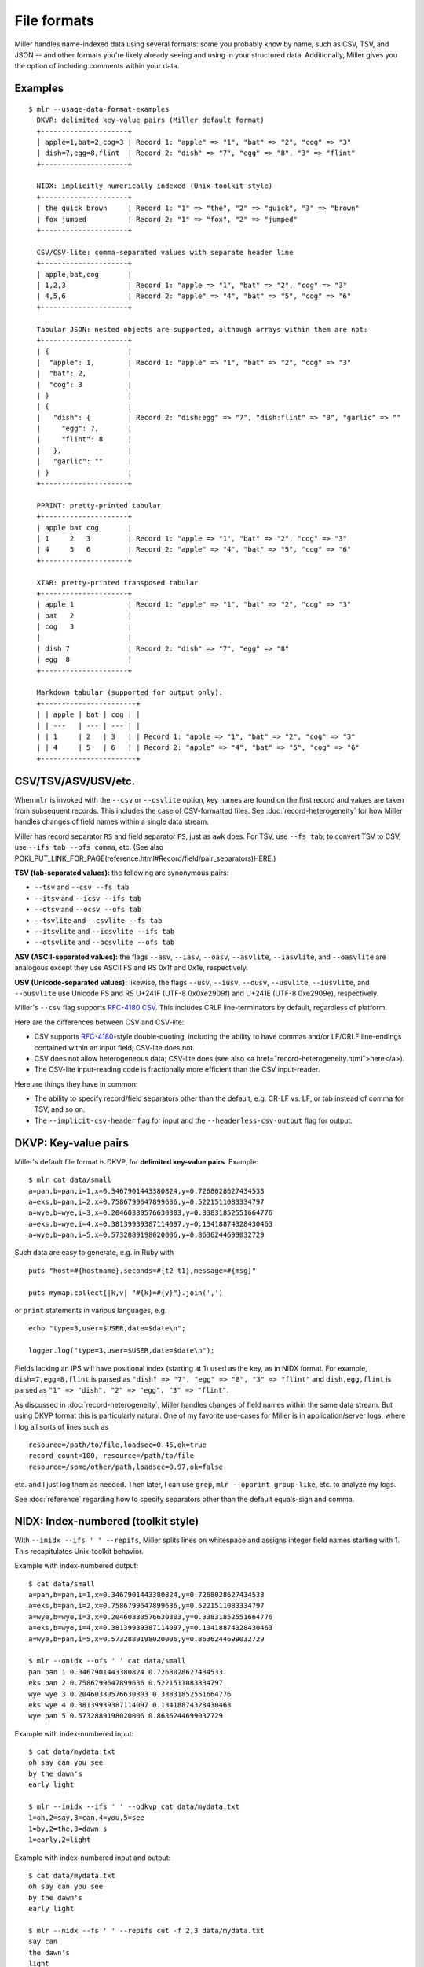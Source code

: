 ..
    PLEASE DO NOT EDIT DIRECTLY. EDIT THE .rst.in FILE PLEASE.

File formats
================================================================

Miller handles name-indexed data using several formats: some you probably know by name, such as CSV, TSV, and JSON -- and other formats you're likely already seeing and using in your structured data. Additionally, Miller gives you the option of including comments within your data.

Examples
----------------------------------------------------------------

::

    $ mlr --usage-data-format-examples
      DKVP: delimited key-value pairs (Miller default format)
      +---------------------+
      | apple=1,bat=2,cog=3 | Record 1: "apple" => "1", "bat" => "2", "cog" => "3"
      | dish=7,egg=8,flint  | Record 2: "dish" => "7", "egg" => "8", "3" => "flint"
      +---------------------+
    
      NIDX: implicitly numerically indexed (Unix-toolkit style)
      +---------------------+
      | the quick brown     | Record 1: "1" => "the", "2" => "quick", "3" => "brown"
      | fox jumped          | Record 2: "1" => "fox", "2" => "jumped"
      +---------------------+
    
      CSV/CSV-lite: comma-separated values with separate header line
      +---------------------+
      | apple,bat,cog       |
      | 1,2,3               | Record 1: "apple => "1", "bat" => "2", "cog" => "3"
      | 4,5,6               | Record 2: "apple" => "4", "bat" => "5", "cog" => "6"
      +---------------------+
    
      Tabular JSON: nested objects are supported, although arrays within them are not:
      +---------------------+
      | {                   |
      |  "apple": 1,        | Record 1: "apple" => "1", "bat" => "2", "cog" => "3"
      |  "bat": 2,          |
      |  "cog": 3           |
      | }                   |
      | {                   |
      |   "dish": {         | Record 2: "dish:egg" => "7", "dish:flint" => "8", "garlic" => ""
      |     "egg": 7,       |
      |     "flint": 8      |
      |   },                |
      |   "garlic": ""      |
      | }                   |
      +---------------------+
    
      PPRINT: pretty-printed tabular
      +---------------------+
      | apple bat cog       |
      | 1     2   3         | Record 1: "apple => "1", "bat" => "2", "cog" => "3"
      | 4     5   6         | Record 2: "apple" => "4", "bat" => "5", "cog" => "6"
      +---------------------+
    
      XTAB: pretty-printed transposed tabular
      +---------------------+
      | apple 1             | Record 1: "apple" => "1", "bat" => "2", "cog" => "3"
      | bat   2             |
      | cog   3             |
      |                     |
      | dish 7              | Record 2: "dish" => "7", "egg" => "8"
      | egg  8              |
      +---------------------+
    
      Markdown tabular (supported for output only):
      +-----------------------+
      | | apple | bat | cog | |
      | | ---   | --- | --- | |
      | | 1     | 2   | 3   | | Record 1: "apple => "1", "bat" => "2", "cog" => "3"
      | | 4     | 5   | 6   | | Record 2: "apple" => "4", "bat" => "5", "cog" => "6"
      +-----------------------+

CSV/TSV/ASV/USV/etc.
----------------------------------------------------------------

When ``mlr`` is invoked with the ``--csv`` or ``--csvlite`` option, key names are found on the first record and values are taken from subsequent records.  This includes the case of CSV-formatted files.  See :doc:`record-heterogeneity` for how Miller handles changes of field names within a single data stream.

Miller has record separator ``RS`` and field separator ``FS``, just as ``awk`` does.  For TSV, use ``--fs tab``; to convert TSV to CSV, use ``--ifs tab --ofs comma``, etc.  (See also POKI_PUT_LINK_FOR_PAGE(reference.html#Record/field/pair_separators)HERE.)

**TSV (tab-separated values):** the following are synonymous pairs:

*  ``--tsv`` and ``--csv --fs tab``
*  ``--itsv`` and ``--icsv --ifs tab``
*  ``--otsv`` and ``--ocsv --ofs tab``
*  ``--tsvlite`` and ``--csvlite --fs tab``
*  ``--itsvlite`` and ``--icsvlite --ifs tab``
*  ``--otsvlite`` and ``--ocsvlite --ofs tab``

**ASV (ASCII-separated values):** the flags ``--asv``, ``--iasv``, ``--oasv``, ``--asvlite``, ``--iasvlite``, and ``--oasvlite`` are analogous except they use ASCII FS and RS 0x1f and 0x1e, respectively.

**USV (Unicode-separated values):** likewise, the flags ``--usv``, ``--iusv``, ``--ousv``, ``--usvlite``, ``--iusvlite``, and ``--ousvlite`` use Unicode FS and RS U+241F (UTF-8 0x0xe2909f) and U+241E (UTF-8 0xe2909e), respectively.

Miller's ``--csv`` flag supports `RFC-4180 CSV <https://tools.ietf.org/html/rfc4180">`_. This includes CRLF line-terminators by default, regardless of platform.

Here are the differences between CSV and CSV-lite:

* CSV supports `RFC-4180 <https://tools.ietf.org/html/rfc4180>`_-style double-quoting, including the ability to have commas and/or LF/CRLF line-endings contained within an input field; CSV-lite does not.

* CSV does not allow heterogeneous data; CSV-lite does (see also <a href="record-heterogeneity.html">here</a>).

* The CSV-lite input-reading code is fractionally more efficient than the CSV input-reader.

Here are things they have in common:

* The ability to specify record/field separators other than the default, e.g. CR-LF vs. LF, or tab instead of comma for TSV, and so on.

* The ``--implicit-csv-header`` flag for input and the ``--headerless-csv-output`` flag for output.

DKVP: Key-value pairs
----------------------------------------------------------------

Miller's default file format is DKVP, for **delimited key-value pairs**. Example::

    $ mlr cat data/small
    a=pan,b=pan,i=1,x=0.3467901443380824,y=0.7268028627434533
    a=eks,b=pan,i=2,x=0.7586799647899636,y=0.5221511083334797
    a=wye,b=wye,i=3,x=0.20460330576630303,y=0.33831852551664776
    a=eks,b=wye,i=4,x=0.38139939387114097,y=0.13418874328430463
    a=wye,b=pan,i=5,x=0.5732889198020006,y=0.8636244699032729

Such data are easy to generate, e.g. in Ruby with

::

    puts "host=#{hostname},seconds=#{t2-t1},message=#{msg}"

    puts mymap.collect{|k,v| "#{k}=#{v}"}.join(',')

or ``print`` statements in various languages, e.g.

::

    echo "type=3,user=$USER,date=$date\n";

    logger.log("type=3,user=$USER,date=$date\n");

Fields lacking an IPS will have positional index (starting at 1) used as the key, as in NIDX format. For example, ``dish=7,egg=8,flint`` is parsed as ``"dish" => "7", "egg" => "8", "3" => "flint"`` and ``dish,egg,flint`` is parsed as ``"1" => "dish", "2" => "egg", "3" => "flint"``.

As discussed in :doc:`record-heterogeneity`, Miller handles changes of field names within the same data stream. But using DKVP format this is particularly natural. One of my favorite use-cases for Miller is in application/server logs, where I log all sorts of lines such as

::

    resource=/path/to/file,loadsec=0.45,ok=true
    record_count=100, resource=/path/to/file
    resource=/some/other/path,loadsec=0.97,ok=false

etc. and I just log them as needed. Then later, I can use ``grep``, ``mlr --opprint group-like``, etc.
to analyze my logs.

See :doc:`reference` regarding how to specify separators other than the default equals-sign and comma.

NIDX: Index-numbered (toolkit style)
----------------------------------------------------------------

With ``--inidx --ifs ' ' --repifs``, Miller splits lines on whitespace and assigns integer field names starting with 1. This recapitulates Unix-toolkit behavior.

Example with index-numbered output:

::

    $ cat data/small
    a=pan,b=pan,i=1,x=0.3467901443380824,y=0.7268028627434533
    a=eks,b=pan,i=2,x=0.7586799647899636,y=0.5221511083334797
    a=wye,b=wye,i=3,x=0.20460330576630303,y=0.33831852551664776
    a=eks,b=wye,i=4,x=0.38139939387114097,y=0.13418874328430463
    a=wye,b=pan,i=5,x=0.5732889198020006,y=0.8636244699032729

    $ mlr --onidx --ofs ' ' cat data/small
    pan pan 1 0.3467901443380824 0.7268028627434533
    eks pan 2 0.7586799647899636 0.5221511083334797
    wye wye 3 0.20460330576630303 0.33831852551664776
    eks wye 4 0.38139939387114097 0.13418874328430463
    wye pan 5 0.5732889198020006 0.8636244699032729

Example with index-numbered input:

::

    $ cat data/mydata.txt
    oh say can you see
    by the dawn's
    early light

    $ mlr --inidx --ifs ' ' --odkvp cat data/mydata.txt
    1=oh,2=say,3=can,4=you,5=see
    1=by,2=the,3=dawn's
    1=early,2=light

Example with index-numbered input and output:

::

    $ cat data/mydata.txt
    oh say can you see
    by the dawn's
    early light

    $ mlr --nidx --fs ' ' --repifs cut -f 2,3 data/mydata.txt
    say can
    the dawn's
    light

Tabular JSON
----------------------------------------------------------------

JSON is a format which supports arbitrarily deep nesting of "objects" (hashmaps) and "arrays" (lists), while Miller is a tool for handling **tabular data** only. This means Miller cannot (and should not) handle arbitrary JSON. (Check out `jq <https://stedolan.github.io/jq/>`_.)

But if you have tabular data represented in JSON then Miller can handle that for you.

Single-level JSON objects
^^^^^^^^^^^^^^^^^^^^^^^^^

An **array of single-level objects** is, quite simply, **a table**:

::

    $ mlr --json head -n 2 then cut -f color,shape data/json-example-1.json
    { "color": "yellow", "shape": "triangle" }
    { "color": "red", "shape": "square" }

    $ mlr --json --jvstack head -n 2 then cut -f color,u,v data/json-example-1.json
    {
      "color": "yellow",
      "u": 0.6321695890307647,
      "v": 0.9887207810889004
    }
    {
      "color": "red",
      "u": 0.21966833570651523,
      "v": 0.001257332190235938
    }

    $ mlr --ijson --opprint stats1 -a mean,stddev,count -f u -g shape data/json-example-1.json
    shape    u_mean   u_stddev u_count
    triangle 0.583995 0.131184 3
    square   0.409355 0.365428 4
    circle   0.366013 0.209094 3

Nested JSON objects
^^^^^^^^^^^^^^^^^^^^^^^^^

Additionally, Miller can **tabularize nested objects by concatentating keys**:

::

    $ mlr --json --jvstack head -n 2 data/json-example-2.json
    {
      "flag": 1,
      "i": 11,
      "attributes": {
        "color": "yellow",
        "shape": "triangle"
      },
      "values": {
        "u": 0.632170,
        "v": 0.988721,
        "w": 0.436498,
        "x": 5.798188
      }
    }
    {
      "flag": 1,
      "i": 15,
      "attributes": {
        "color": "red",
        "shape": "square"
      },
      "values": {
        "u": 0.219668,
        "v": 0.001257,
        "w": 0.792778,
        "x": 2.944117
      }
    }

    $ mlr --ijson --opprint head -n 4 data/json-example-2.json
    flag i  attributes:color attributes:shape values:u values:v values:w values:x
    1    11 yellow           triangle         0.632170 0.988721 0.436498 5.798188
    1    15 red              square           0.219668 0.001257 0.792778 2.944117
    1    16 red              circle           0.209017 0.290052 0.138103 5.065034
    0    48 red              square           0.956274 0.746720 0.775542 7.117831

Note in particular that as far as Miller's ``put`` and ``filter``, as well as other I/O formats, are concerned, these are simply field names with colons in them::

    $ mlr --json --jvstack head -n 1 then put '${values:uv} = ${values:u} * ${values:v}' data/json-example-2.json
    {
      "flag": 1,
      "i": 11,
      "attributes": {
        "color": "yellow",
        "shape": "triangle"
      },
      "values": {
        "u": 0.632170,
        "v": 0.988721,
        "w": 0.436498,
        "x": 5.798188,
        "uv": 0.625040
      }
    }

Arrays
^^^^^^^^^^^^^^^^^^^^^^^^^

Arrays aren't supported in Miller's ``put``/``filter`` DSL. By default, JSON arrays are read in as integer-keyed maps.

Suppose we have arrays like this in our input data::

    $ cat data/json-example-3.json
    {
      "label": "orange",
      "values": [12.2, 13.8, 17.2]
    }
    {
      "label": "purple",
      "values": [27.0, 32.4]
    }

Then integer indices (starting from 0 and counting up) are used as map keys::

    $ mlr --ijson --oxtab cat data/json-example-3.json
    label    orange
    values:0 12.2
    values:1 13.8
    values:2 17.2
    
    label    purple
    values:0 27.0
    values:1 32.4

When the data are written back out as JSON, field names are re-expanded as above, but what were arrays on input are now maps on output::

    $ mlr --json --jvstack cat data/json-example-3.json
    {
      "label": "orange",
      "values": {
        "0": 12.2,
        "1": 13.8,
        "2": 17.2
      }
    }
    {
      "label": "purple",
      "values": {
        "0": 27.0,
        "1": 32.4
      }
    }

This is non-ideal, but it allows Miller (5.x release being latest as of this writing) to handle JSON arrays at all.

You might also use ``mlr --json-skip-arrays-on-input`` or ``mlr --json-fatal-arrays-on-input``.

To truly handle JSON, please use a JSON-processing tool such as `jq <https://stedolan.github.io/jq/>`_.

Formatting JSON options
^^^^^^^^^^^^^^^^^^^^^^^^^

JSON isn't a parameterized format, so ``RS``, ``FS``, ``PS`` aren't specifiable. Nonetheless, you can do the following:

* Use ``--jvstack`` to pretty-print JSON objects with multi-line (vertically stacked) spacing. By default, each Miller record (JSON object) is one per line.

* Keystroke-savers: ``--jsonx`` simply means ``--json --jvstack``, and ``--ojsonx`` simply means ``--ojson --jvstack``.

* Use ``--jlistwrap`` to print the sequence of JSON objects wrapped in an outermost ``[`` and ``]``. By default, these aren't printed.

* Use ``--jquoteall`` to double-quote all object values. By default, integers, floating-point numbers, and booleans ``true`` and ``false`` are not double-quoted when they appear as JSON-object keys.

* Use ``--jflatsep yourstringhere`` to specify the string used for key concatenation: this defaults to a single colon.

* Use ``--jofmt`` to force Miller to apply the global ``--ofmt`` to floating-point values.  First note: please use sprintf-style codes for double precision, e.g. ending in ``%lf``, ``%le``, or ``%lg``.  Miller floats are double-precision so behavior using ``%f``, ``%d``, etc. is undefined.  Second note: ``0.123`` is valid JSON; ``.123`` is not. Thus this feature allows you to emit JSON which may be unparseable by other tools.

Again, please see `jq <https://stedolan.github.io/jq/>`_ for a truly powerful, JSON-specific tool.

JSON non-streaming
^^^^^^^^^^^^^^^^^^^^^^^^^^^^

The JSON parser Miller uses does not return until all input is parsed: in particular this means that, unlike for other file formats, Miller does not (at present) handle JSON files in ``tail -f`` contexts.

PPRINT: Pretty-printed tabular
----------------------------------------------------------------

Miller's pretty-print format is like CSV, but column-aligned.  For example, compare

::

    $ mlr --ocsv cat data/small
    a,b,i,x,y
    pan,pan,1,0.3467901443380824,0.7268028627434533
    eks,pan,2,0.7586799647899636,0.5221511083334797
    wye,wye,3,0.20460330576630303,0.33831852551664776
    eks,wye,4,0.38139939387114097,0.13418874328430463
    wye,pan,5,0.5732889198020006,0.8636244699032729

    $ mlr --opprint cat data/small
    a   b   i x                   y
    pan pan 1 0.3467901443380824  0.7268028627434533
    eks pan 2 0.7586799647899636  0.5221511083334797
    wye wye 3 0.20460330576630303 0.33831852551664776
    eks wye 4 0.38139939387114097 0.13418874328430463
    wye pan 5 0.5732889198020006  0.8636244699032729

Note that while Miller is a line-at-a-time processor and retains input lines in memory only where necessary (e.g. for sort), pretty-print output requires it to accumulate all input lines (so that it can compute maximum column widths) before producing any output. This has two consequences: (a) pretty-print output won't work on ``tail -f`` contexts, where Miller will be waiting for an end-of-file marker which never arrives; (b) pretty-print output for large files is constrained by available machine memory.

See :doc:`record-heterogeneity` for how Miller handles changes of field names within a single data stream.

For output only (this isn't supported in the input-scanner as of 5.0.0) you can use ``--barred`` with pprint output format::

    $ mlr --opprint --barred cat data/small
    +-----+-----+---+---------------------+---------------------+
    | a   | b   | i | x                   | y                   |
    +-----+-----+---+---------------------+---------------------+
    | pan | pan | 1 | 0.3467901443380824  | 0.7268028627434533  |
    | eks | pan | 2 | 0.7586799647899636  | 0.5221511083334797  |
    | wye | wye | 3 | 0.20460330576630303 | 0.33831852551664776 |
    | eks | wye | 4 | 0.38139939387114097 | 0.13418874328430463 |
    | wye | pan | 5 | 0.5732889198020006  | 0.8636244699032729  |
    +-----+-----+---+---------------------+---------------------+

XTAB: Vertical tabular
----------------------------------------------------------------

This is perhaps most useful for looking a very wide and/or multi-column data which causes line-wraps on the screen (but see also
`ngrid <https://github.com/twosigma/ngrid/>`_ for an entirely different, very powerful option). Namely::

    $ grep -v '^#' /etc/passwd | head -n 6 | mlr --nidx --fs : --opprint cat
    1          2 3  4  5                          6               7
    nobody     * -2 -2 Unprivileged User          /var/empty      /usr/bin/false
    root       * 0  0  System Administrator       /var/root       /bin/sh
    daemon     * 1  1  System Services            /var/root       /usr/bin/false
    _uucp      * 4  4  Unix to Unix Copy Protocol /var/spool/uucp /usr/sbin/uucico
    _taskgated * 13 13 Task Gate Daemon           /var/empty      /usr/bin/false
    _networkd  * 24 24 Network Services           /var/networkd   /usr/bin/false

    $ grep -v '^#' /etc/passwd | head -n 2 | mlr --nidx --fs : --oxtab cat
    1 nobody
    2 *
    3 -2
    4 -2
    5 Unprivileged User
    6 /var/empty
    7 /usr/bin/false
    
    1 root
    2 *
    3 0
    4 0
    5 System Administrator
    6 /var/root
    7 /bin/sh

    $ grep -v '^#' /etc/passwd | head -n 2 | \
      mlr --nidx --fs : --ojson --jvstack --jlistwrap label name,password,uid,gid,gecos,home_dir,shell
    [
    {
      "name": "nobody",
      "password": "*",
      "uid": -2,
      "gid": -2,
      "gecos": "Unprivileged User",
      "home_dir": "/var/empty",
      "shell": "/usr/bin/false"
    }
    ,{
      "name": "root",
      "password": "*",
      "uid": 0,
      "gid": 0,
      "gecos": "System Administrator",
      "home_dir": "/var/root",
      "shell": "/bin/sh"
    }
    ]

Markdown tabular
----------------------------------------------------------------

Markdown format looks like this::

    $ mlr --omd cat data/small
    | a | b | i | x | y |
    | --- | --- | --- | --- | --- |
    | pan | pan | 1 | 0.3467901443380824 | 0.7268028627434533 |
    | eks | pan | 2 | 0.7586799647899636 | 0.5221511083334797 |
    | wye | wye | 3 | 0.20460330576630303 | 0.33831852551664776 |
    | eks | wye | 4 | 0.38139939387114097 | 0.13418874328430463 |
    | wye | pan | 5 | 0.5732889198020006 | 0.8636244699032729 |

which renders like this when dropped into various web tools (e.g. github comments):

.. image:: pix/omd.png

As of Miller 4.3.0, markdown format is supported only for output, not input.

Data-conversion keystroke-savers
----------------------------------------------------------------

While you can do format conversion using ``mlr --icsv --ojson cat myfile.csv``, there are also keystroke-savers for this purpose, such as ``mlr --c2j cat myfile.csv``.  For a complete list::

    $ mlr --usage-format-conversion-keystroke-saver-options
    As keystroke-savers for format-conversion you may use the following:
            --c2t --c2d --c2n --c2j --c2x --c2p --c2m
      --t2c       --t2d --t2n --t2j --t2x --t2p --t2m
      --d2c --d2t       --d2n --d2j --d2x --d2p --d2m
      --n2c --n2t --n2d       --n2j --n2x --n2p --n2m
      --j2c --j2t --j2d --j2n       --j2x --j2p --j2m
      --x2c --x2t --x2d --x2n --x2j       --x2p --x2m
      --p2c --p2t --p2d --p2n --p2j --p2x       --p2m
    The letters c t d n j x p m refer to formats CSV, TSV, DKVP, NIDX, JSON, XTAB,
    PPRINT, and markdown, respectively. Note that markdown format is available for
    output only.

Autodetect of line endings
----------------------------------------------------------------

Default line endings (``--irs`` and ``--ors``) are ``'auto'`` which means **autodetect from the input file format**, as long as the input file(s) have lines ending in either LF (also known as linefeed, ``'\n'``, ``0x0a``, Unix-style) or CRLF (also known as carriage-return/linefeed pairs, ``'\r\n'``, ``0x0d 0x0a``, Windows style).

**If both IRS and ORS are auto (which is the default) then LF input will lead to LF output and CRLF input will lead to CRLF output, regardless of the platform you're running on.**

The line-ending autodetector triggers on the first line ending detected in the input stream. E.g. if you specify a CRLF-terminated file on the command line followed by an LF-terminated file then autodetected line endings will be CRLF.

If you use ``--ors {something else}`` with (default or explicitly specified) ``--irs auto`` then line endings are autodetected on input and set to what you specify on output.

If you use ``--irs {something else}`` with (default or explicitly specified) ``--ors auto`` then the output line endings used are LF on Unix/Linux/BSD/MacOSX, and CRLF on Windows.

See also POKI_PUT_LINK_FOR_PAGE(reference.html#Record/field/pair_separators)HERE for more information about record/field/pair separators.

Comments in data
----------------------------------------------------------------

You can include comments within your data files, and either have them ignored, or passed directly through to the standard output as soon as they are encountered::

    $ mlr --usage-comments-in-data
      --skip-comments                 Ignore commented lines (prefixed by "#")
                                      within the input.
      --skip-comments-with {string}   Ignore commented lines within input, with
                                      specified prefix.
      --pass-comments                 Immediately print commented lines (prefixed by "#")
                                      within the input.
      --pass-comments-with {string}   Immediately print commented lines within input, with
                                      specified prefix.
    Notes:
    * Comments are only honored at the start of a line.
    * In the absence of any of the above four options, comments are data like
      any other text.
    * When pass-comments is used, comment lines are written to standard output
      immediately upon being read; they are not part of the record stream.
      Results may be counterintuitive. A suggestion is to place comments at the
      start of data files.

Examples::

    $ cat data/budget.csv
    # Asana -- here are the budget figures you asked for!
    type,quantity
    purple,456.78
    green,678.12
    orange,123.45

    $ mlr --skip-comments --icsv --opprint sort -nr quantity data/budget.csv
    type   quantity
    green  678.12
    purple 456.78
    orange 123.45

    $ mlr --pass-comments --icsv --opprint sort -nr quantity data/budget.csv
    # Asana -- here are the budget figures you asked for!
    type   quantity
    green  678.12
    purple 456.78
    orange 123.45
